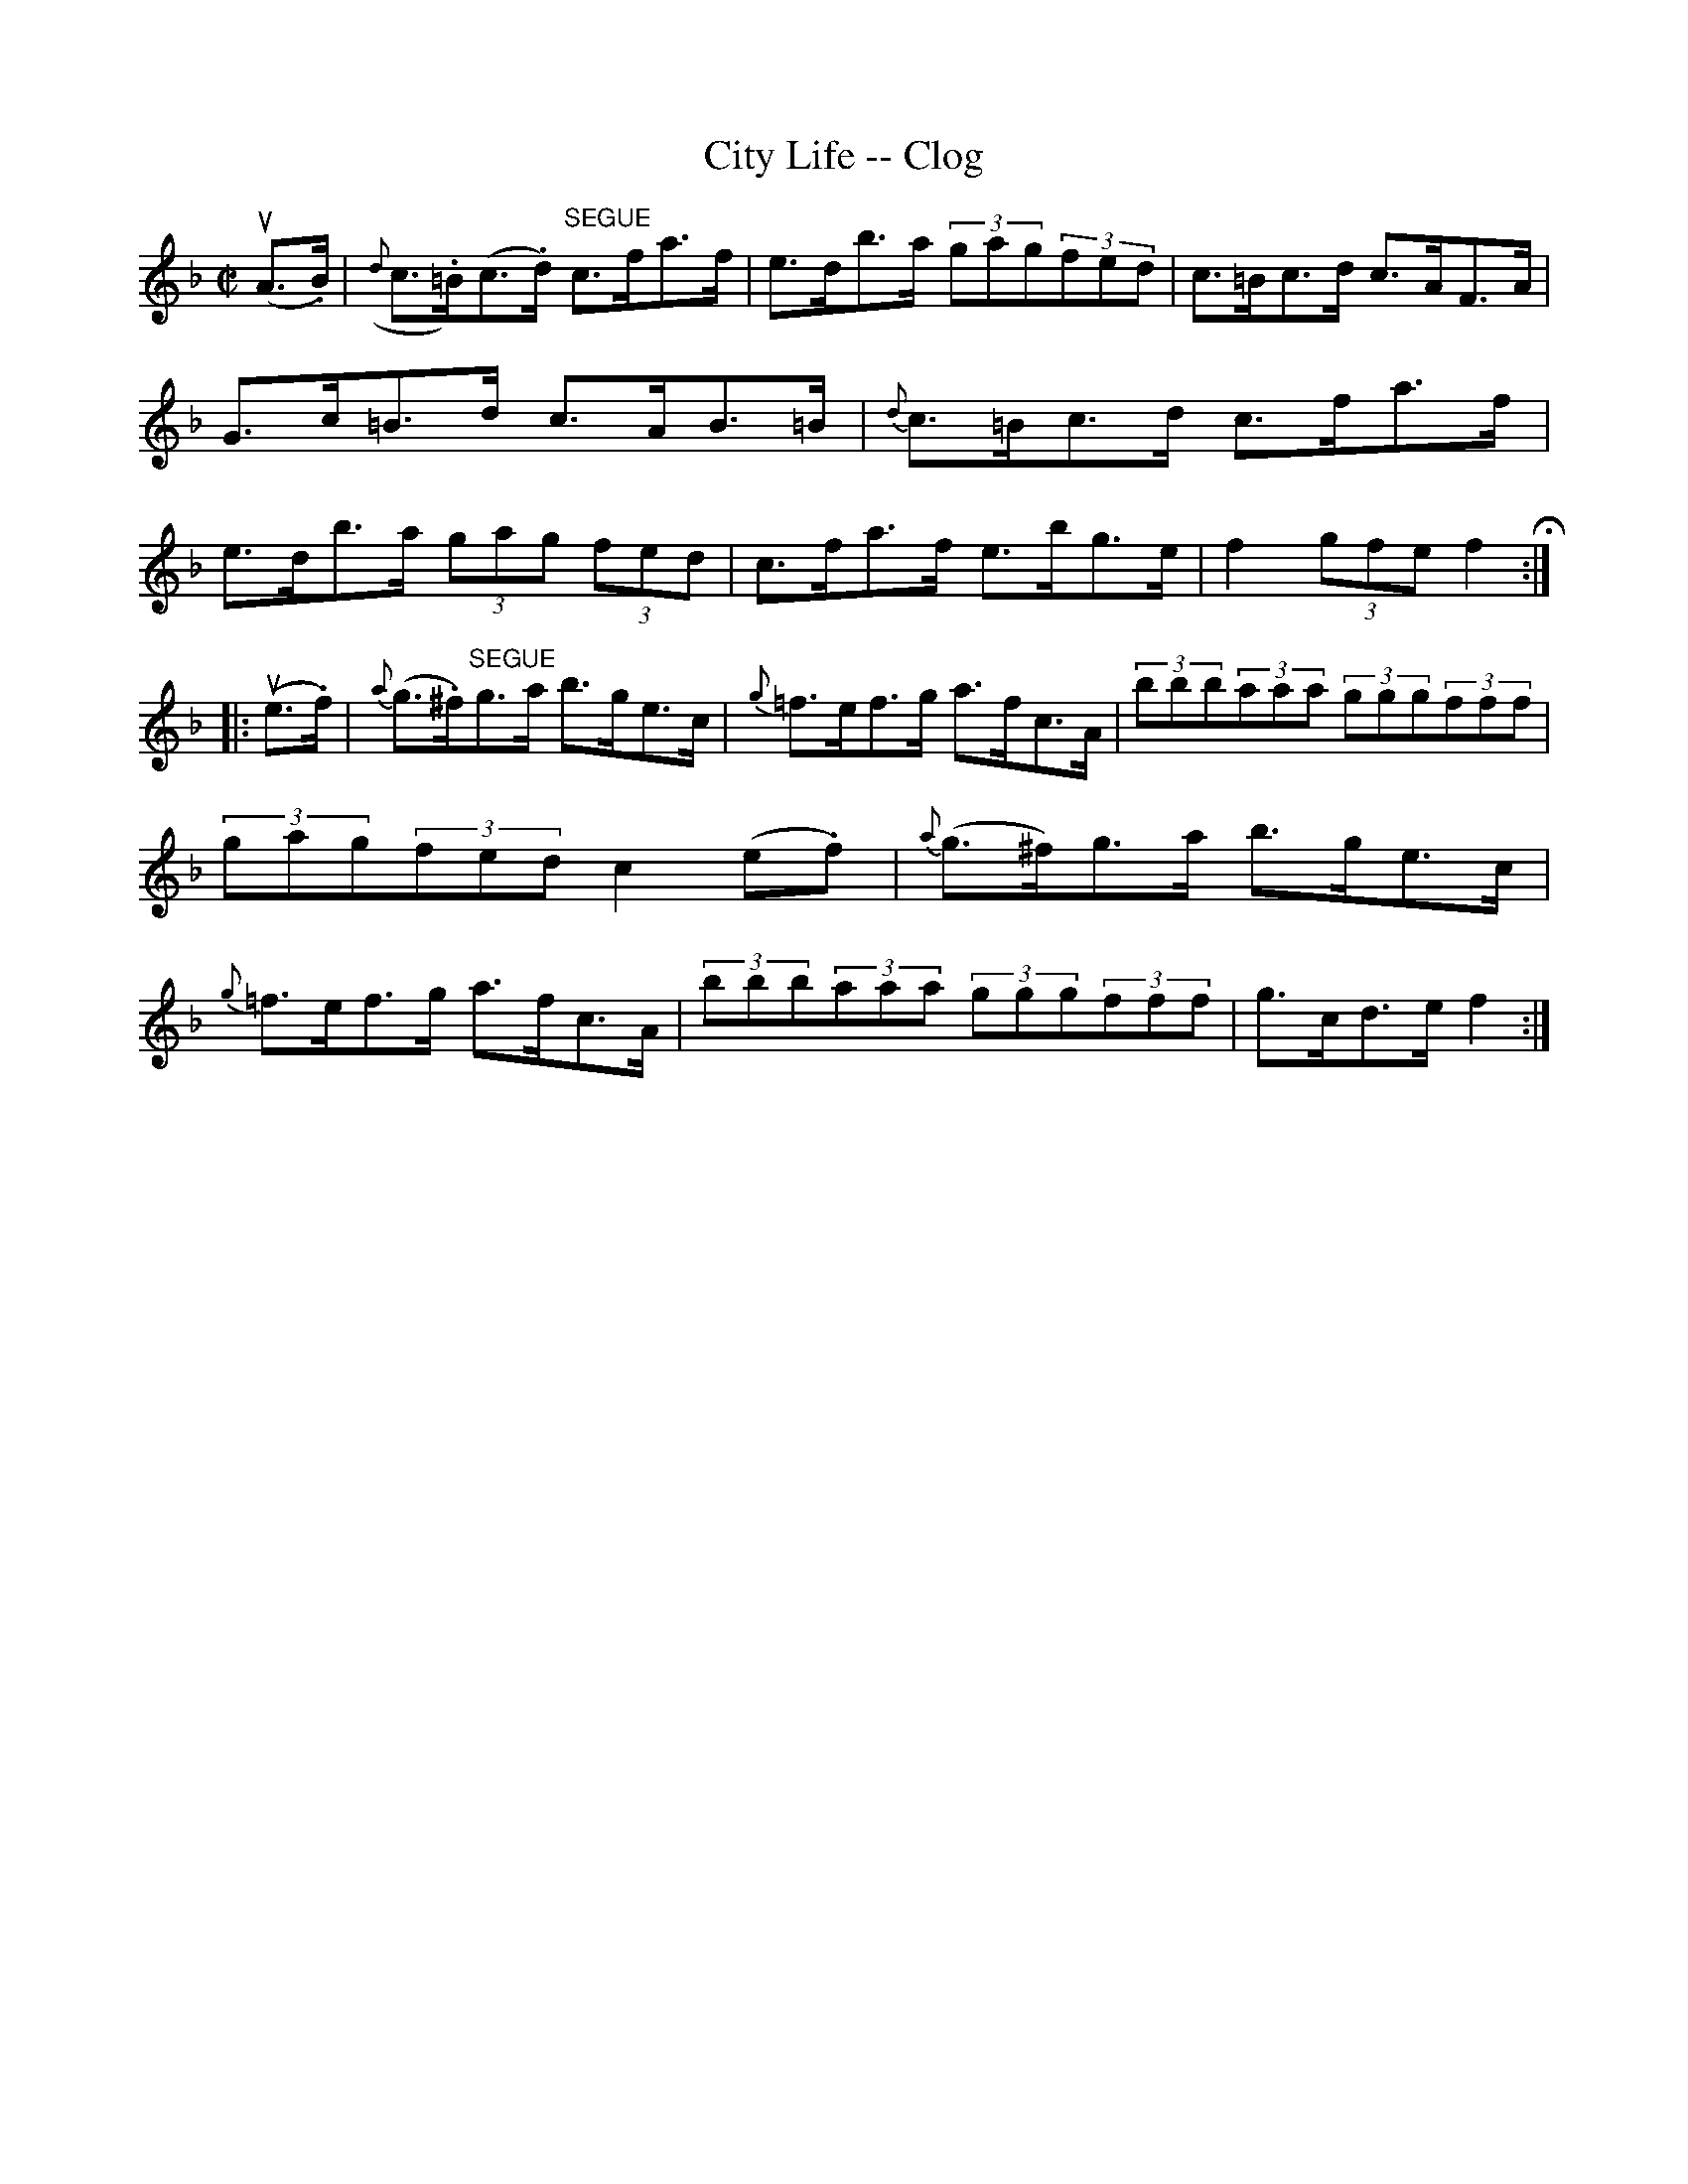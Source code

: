 X: 1
T:City Life -- Clog
M:C|
L:1/8
R:clog
B:Ryan's Mammoth Collection
Z:Contributed by Ray Davies, ray:davies99.freeserve.co.uk
K:F
u(A>.B)|({d}c>.=B)(c>.d) "SEGUE"c>fa>f|e>db>a (3gag(3fed|\
c>=Bc>d c>AF>A|G>c=B>d c>AB>=B|\
{d}c>=Bc>d c>fa>f|e>db>a (3gag (3fed|\
c>fa>f e>bg>e|f2(3gfe f2H:|
|:u(e>.f)|{a}(g>.^f)"SEGUE"g>a b>ge>c|{g}=f>ef>g a>fc>A|\
(3bbb(3aaa (3ggg(3fff|(3gag(3fed c2 (e.f)|\
{a}(g>^f)g>a b>ge>c|{g}=f>ef>g a>fc>A|\
(3bbb(3aaa (3ggg(3fff|g>cd>e f2:|
